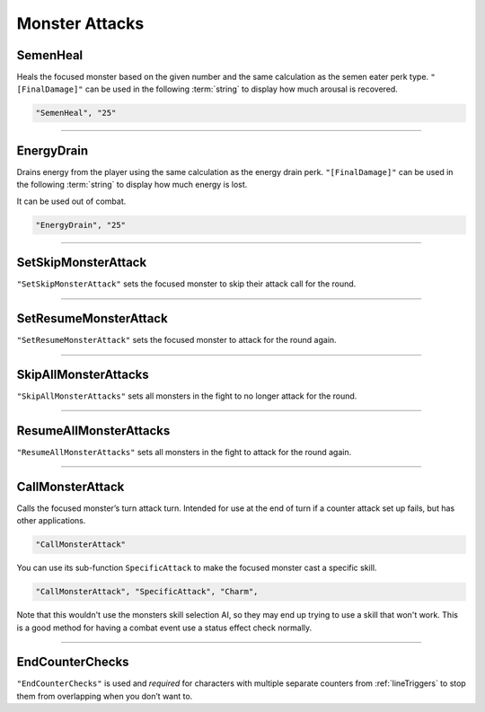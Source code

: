 **Monster Attacks**
====================

**SemenHeal**
--------------

Heals the focused monster based on the given number and the same calculation as the semen eater perk type.
``"[FinalDamage]"`` can be used in the following :term:`string` to display how much arousal is recovered.

.. code-block:: javascript

  "SemenHeal", "25"

----

**EnergyDrain**
----------------

Drains energy from the player using the same calculation as the energy drain perk. ``"[FinalDamage]"`` can be used in the following :term:`string` to display how much energy is lost.

It can be used out of combat.

.. code-block:: javascript

  "EnergyDrain", "25"

----

**SetSkipMonsterAttack**
-------------------------

``"SetSkipMonsterAttack"`` sets the focused monster to skip their attack call for the round.

----

**SetResumeMonsterAttack**
---------------------------

``"SetResumeMonsterAttack"`` sets the focused monster to attack for the round again.

----

**SkipAllMonsterAttacks**
--------------------------

``"SkipAllMonsterAttacks"`` sets all monsters in the fight to no longer attack for the round.

----

**ResumeAllMonsterAttacks**
----------------------------

``"ResumeAllMonsterAttacks"`` sets all monsters in the fight to attack for the round again.

----

**CallMonsterAttack**
----------------------

Calls the focused monster’s turn attack turn. Intended for use at the end of turn if a counter attack set up fails, but has other applications.

.. code-block:: javascript

  "CallMonsterAttack"

You can use its sub-function ``SpecificAttack`` to make the focused monster cast a specific skill.

.. code-block:: javascript

  "CallMonsterAttack", "SpecificAttack", "Charm",

Note that this wouldn't use the monsters skill selection AI, so they may end up trying to use a skill that won't work.
This is a good method for having a combat event use a status effect check normally.

----

**EndCounterChecks**
---------------------

``"EndCounterChecks"`` is used and *required* for characters with multiple separate counters from :ref:`lineTriggers`
to stop them from overlapping when you don’t want to.
